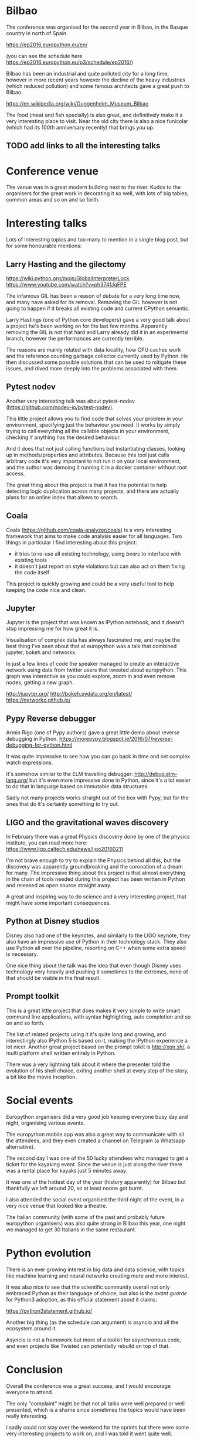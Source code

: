 
* Bilbao

The conference was organised for the second year in Bilbao, in the Basque country in north of Spain.

https://ep2016.europython.eu/en/

(you can see the schedule here https://ep2016.europython.eu/p3/schedule/ep2016/)

Bilbao has been an industrial and quite polluted city for a long time,
however in more recent years however the decline of the heavy
industries (which reduced pollution) and some famous architects gave a
great push to Bilbao.

https://en.wikipedia.org/wiki/Guggenheim_Museum_Bilbao

# TODO: do we care about the city itself anyway?
The food (meat and fish specially) is also great, and definitively make it a very interesting place to visit.
Near the old city there is also a nice funicolar (which had its 100th anniversary recently) that brings you up.

[[./images/bilbao_night.jpg]]
[[./images/funicolar_view.jpg]]
** TODO add links to all the interesting talks

* Conference venue

The venue was in a great modern building next to the river.
Kudos to the organisers for the great work in decorating it so well, with lots of big tables, common areas and so on and so forth.

[[./images/venue_first.jpg]]

[[./images/foosball.jpg]]

[[./images/venue_river.jpg]]

* Interesting talks

Lots of interesting topics and too many to mention in a single blog post, but for some honourable mentions:

# add links for the various talks here

** Larry Hasting and the *gilectomy*


https://wiki.python.org/moin/GlobalInterpreterLock
https://www.youtube.com/watch?v=ph374fJqFPE

The infamous GIL has been a reason of debate for a very long time now, and many have asked for its removal.
Removing the GIL however is not going to happen if it breaks all existing code and current CPython semantic.

Larry Hastings (one of Python core developers) gave a very good talk about a project he's been working on for the last few months.
Apparently removing the GIL is not that hard and Larry already did it in an experimental branch, however the performances are currently terrible.

The reasons are mainly related with data locality, how CPU caches work and the reference counting garbage collector currently used by Python.
He then discussed some possible solutions that can be used to mitigate these issues, and dived more deeply into the problems associated with them.

** Pytest nodev

Another very interesting talk was about pytest-nodev (https://github.com/nodev-io/pytest-nodev).

This little project allows you to find code that solves your problem in your environment, specifying just the behaviour you need.
It works by simply trying to call everything all the callable objects in your environment, checking if anything has the desired behaviour.

And it does that not just calling functions but instantiating classes, looking up in methods/properties and attributes.
Because this tool just calls arbitrary code it's very important to not run it on your local environment, and the author was demoing it running it in a docker container without root access.

The great thing about this project is that it has the potential to help detecting logic duplication across many projects, and there are actually plans for an online index that allows to search.

** Coala

Coala (https://github.com/coala-analyzer/coala) is a very interesting framework that aims to make code analysis easier for all languages.
Two things in particular I find interesting about this project:

- it tries to re-use all existing technology, using /bears/ to interface with existing tools
- it doesn't just report on style violations but can also act on them fixing the code itself

This project is quickly growing and could be a very useful tool to help keeping the code nice and clean.

** Jupyter

Jupyter is the project that was known as IPython notebook, and it doesn't stop impressing me for how great it is.

Visualisation of complex data has always fascinated me, and maybe the best thing I've seen about that at europython was a talk that combined jupyter, bokeh and networkx.

In just a few lines of code the speaker managed to create an interactive network using data from twitter users that tweeted about europython.
This graph was interactive as you could explore, zoom in and even remove nodes, getting a new graph.

http://jupyter.org/
http://bokeh.pydata.org/en/latest/
https://networkx.github.io/

** Pypy Reverse debugger

Armin Rigo (one of Pypy authors) gave a great little demo about reverse debugging in Python.
https://morepypy.blogspot.ie/2016/07/reverse-debugging-for-python.html

It was quite impressive to see how you can go back in time and set complex watch expressions.

It's somehow similar to the ELM travelling debugger: http://debug.elm-lang.org/ but it's even more impressive done in Python, since it's a lot easier to do that in language based on immutable data structures.

Sadly not many projects works straight out of the box with Pypy, but for the ones that do it's certainly something to try out.

** LIGO and the gravitational waves discovery

In February there was a great Physics discovery done by one of the physics institute, you can read more here: https://www.ligo.caltech.edu/news/ligo20160211

I'm not brave enough to try to explain the Physics behind all this, but the discovery was apparently groundbreaking and the coronation of a dream for many.
The impressive thing about this project is that almost everything in the chain of tools needed during this project has been written in Python and released as open source straight away.

A great and inspiring way to do science and a very interesting project, that might have some important consequences.

** Python at Disney studios

Disney also had one of the keynotes, and similarly to the LIGO keynote, they also have an impressive use of Python in their technology stack.
They also use Python all over the pipeline, resorting on C++ when some extra speed is necessary.

# TODO: a bit too vague maybe in this case?
One nice thing about the talk was the idea that even though Disney uses technology very heavily and pushing it sometimes to the extremes, none of that should be visible in the final result.

** Prompt toolkit

This is a great little project that does makes it very simple to write smart command line applications, with syntax highlighting, auto completion and so on and so forth.

The list of related projects using it it's quite long and growing, and interestingly also IPython 5 is based on it, making the IPython experience a lot nicer.
Another great project based on the prompt tolkit is http://xon.sh/, a multi platform shell written entirely in Python.

# TODO: add a link to that talk
There was a very lightning talk about it where the presenter told the evolution of his shell choice, exiting another shell at every step of the story, a bit like the movie Inception.

# TODO: add prometheus only if makes sense in this context
# ** Prometheus

# I heard something about this project before but didn't really know much about it.

# https://prometheus.io/


* Social events

Europython organisers did a very good job keeping everyone busy day and night, organising various events.

The europython mobile app was also a great way to communicate with all the attendees, and they even created a channel on Telegram (a Whatsapp alternative).

The second day I was one of the 50 lucky attendees who managed to get a ticket for the kayaking event.
Since the venue is just along the river there was a rental place for kayaks just 5 minutes away.

It was one of the hottest day of the year (history apparently) for Bilbao but thankfully we left around 20, so at least noone got burnt.
# add something more about this event

[[./images/kayak1.JPG]]

[[./images/kayak2.JPG]]

[[./images/kayak3.JPG]]


I also attended the social event organised the third night of the event, in a very nice venue that looked like a theatre.

The Italian community (with some of the past and probably future europython organisers) was also quite strong in Bilbao this year, one night we managed to get 30 Italians in the same restaurant.

[[./images/italian.jpg]]


* Python evolution

There is an ever growing interest in big data and data science, with topics like machine learning and neural networks creating more and more interest.

It was also nice to see that the scientific community overall not only embraced Python as their language of choice,
but also is the /avant guarde/ for Python3 adoption, as this official statement about it claims:

https://python3statement.github.io/

Another big thing (as the schedule can argument) is asyncio and all the ecosystem around it.
# TODO: this is already written also above, try to merge
Asyncio is not a framework but more of a toolkit for asynchronous code, and even projects like Twisted can potentially rebuild on top of that.

* Conclusion

Overall the conference was a great success, and I would encourage everyone to attend.

The only "complaint" might be that not all talks were well prepared or well presented, which is a shame since sometimes the topics would have been really interesting.

I sadly could not stay over the weekend for the sprints but there were some very interesting projects to work on, and I was told it went quite well.

* References

** TODO add all the links to talks etc and just reference them from the actual content
